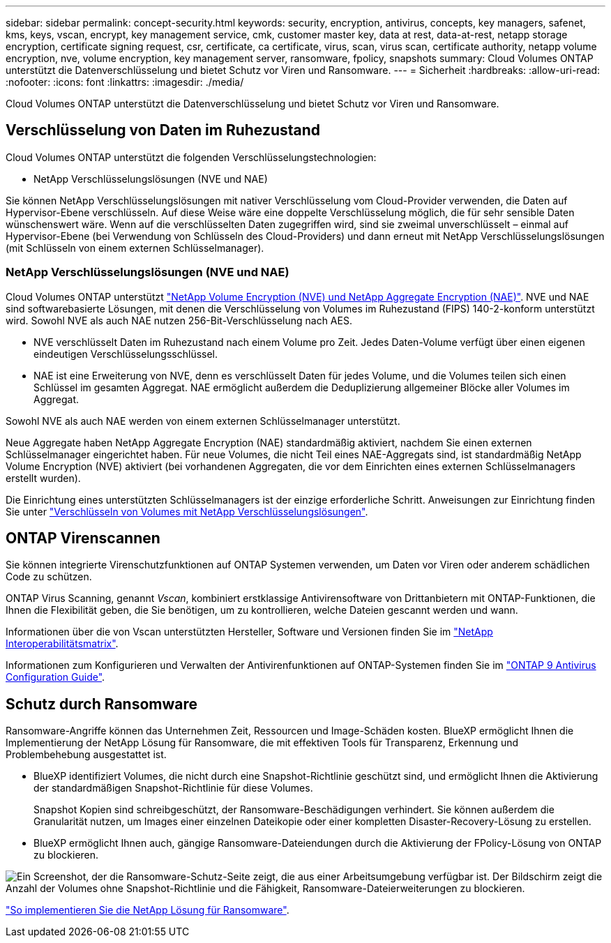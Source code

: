 ---
sidebar: sidebar 
permalink: concept-security.html 
keywords: security, encryption, antivirus, concepts, key managers, safenet, kms, keys, vscan, encrypt, key management service, cmk, customer master key, data at rest, data-at-rest, netapp storage encryption, certificate signing request, csr, certificate, ca certificate, virus, scan, virus scan, certificate authority, netapp volume encryption, nve, volume encryption, key management server, ransomware, fpolicy, snapshots 
summary: Cloud Volumes ONTAP unterstützt die Datenverschlüsselung und bietet Schutz vor Viren und Ransomware. 
---
= Sicherheit
:hardbreaks:
:allow-uri-read: 
:nofooter: 
:icons: font
:linkattrs: 
:imagesdir: ./media/


[role="lead"]
Cloud Volumes ONTAP unterstützt die Datenverschlüsselung und bietet Schutz vor Viren und Ransomware.



== Verschlüsselung von Daten im Ruhezustand

Cloud Volumes ONTAP unterstützt die folgenden Verschlüsselungstechnologien:

* NetApp Verschlüsselungslösungen (NVE und NAE)


ifdef::aws[]

* AWS Key Management Service


endif::aws[]

ifdef::azure[]

* Azure Storage Service Encryption


endif::azure[]

ifdef::gcp[]

* Google Cloud Platform-Standardverschlüsselung


endif::gcp[]

Sie können NetApp Verschlüsselungslösungen mit nativer Verschlüsselung vom Cloud-Provider verwenden, die Daten auf Hypervisor-Ebene verschlüsseln. Auf diese Weise wäre eine doppelte Verschlüsselung möglich, die für sehr sensible Daten wünschenswert wäre. Wenn auf die verschlüsselten Daten zugegriffen wird, sind sie zweimal unverschlüsselt – einmal auf Hypervisor-Ebene (bei Verwendung von Schlüsseln des Cloud-Providers) und dann erneut mit NetApp Verschlüsselungslösungen (mit Schlüsseln von einem externen Schlüsselmanager).



=== NetApp Verschlüsselungslösungen (NVE und NAE)

Cloud Volumes ONTAP unterstützt https://www.netapp.com/pdf.html?item=/media/17070-ds-3899.pdf["NetApp Volume Encryption (NVE) und NetApp Aggregate Encryption (NAE)"^]. NVE und NAE sind softwarebasierte Lösungen, mit denen die Verschlüsselung von Volumes im Ruhezustand (FIPS) 140-2-konform unterstützt wird. Sowohl NVE als auch NAE nutzen 256-Bit-Verschlüsselung nach AES.

* NVE verschlüsselt Daten im Ruhezustand nach einem Volume pro Zeit. Jedes Daten-Volume verfügt über einen eigenen eindeutigen Verschlüsselungsschlüssel.
* NAE ist eine Erweiterung von NVE, denn es verschlüsselt Daten für jedes Volume, und die Volumes teilen sich einen Schlüssel im gesamten Aggregat. NAE ermöglicht außerdem die Deduplizierung allgemeiner Blöcke aller Volumes im Aggregat.


Sowohl NVE als auch NAE werden von einem externen Schlüsselmanager unterstützt.

ifdef::azure[]

endif::azure[]

ifdef::gcp[]

endif::gcp[]

Neue Aggregate haben NetApp Aggregate Encryption (NAE) standardmäßig aktiviert, nachdem Sie einen externen Schlüsselmanager eingerichtet haben. Für neue Volumes, die nicht Teil eines NAE-Aggregats sind, ist standardmäßig NetApp Volume Encryption (NVE) aktiviert (bei vorhandenen Aggregaten, die vor dem Einrichten eines externen Schlüsselmanagers erstellt wurden).

Die Einrichtung eines unterstützten Schlüsselmanagers ist der einzige erforderliche Schritt. Anweisungen zur Einrichtung finden Sie unter link:task-encrypting-volumes.html["Verschlüsseln von Volumes mit NetApp Verschlüsselungslösungen"].

ifdef::aws[]



=== AWS Key Management Service

Wenn Sie ein Cloud Volumes ONTAP System in AWS starten, können Sie die Datenverschlüsselung über das aktivieren http://docs.aws.amazon.com/kms/latest/developerguide/overview.html["AWS KMS (Key Management Service)"^]. BlueXP fordert Datenschlüssel mit einem Kundenstammschlüssel (CMK) an.


TIP: Sie können die AWS Datenverschlüsselungsmethode nicht ändern, nachdem Sie ein Cloud Volumes ONTAP System erstellt haben.

Wenn Sie diese Verschlüsselungsoption verwenden möchten, müssen Sie sicherstellen, dass AWS KMS ordnungsgemäß eingerichtet ist. Weitere Informationen finden Sie unter link:task-setting-up-kms.html["Einrichten des AWS KMS"].

endif::aws[]

ifdef::azure[]



=== Azure Storage Service Encryption

Die Daten werden auf Cloud Volumes ONTAP in Azure automatisch verschlüsselt https://azure.microsoft.com/en-us/documentation/articles/storage-service-encryption/["Azure Storage Service Encryption"^] Mit einem von Microsoft gemanagten Schlüssel

Sie können Ihre eigenen Schlüssel verwenden. link:task-set-up-azure-encryption.html["Erfahren Sie, wie Sie Cloud Volumes ONTAP einrichten und einen vom Kunden gemanagten Schlüssel in Azure verwenden"].

endif::azure[]

ifdef::gcp[]



=== Google Cloud Platform-Standardverschlüsselung

https://cloud.google.com/security/encryption-at-rest/["Google Cloud-Plattform Verschlüsselung von Daten im Ruhezustand"^] Ist standardmäßig für Cloud Volumes ONTAP aktiviert. Es ist keine Einrichtung erforderlich.

Während Google Cloud Storage Ihre Daten immer verschlüsselt, bevor sie auf die Festplatte geschrieben werden, können Sie mit BlueXP APIs ein Cloud Volumes ONTAP-System erstellen, das _vom Kunden verwaltete Verschlüsselungsschlüssel_ verwendet. Diese Schlüssel werden in GCP mithilfe des Cloud Key Management Service generiert und gemanagt. link:task-setting-up-gcp-encryption.html["Weitere Informationen ."].

endif::gcp[]



== ONTAP Virenscannen

Sie können integrierte Virenschutzfunktionen auf ONTAP Systemen verwenden, um Daten vor Viren oder anderem schädlichen Code zu schützen.

ONTAP Virus Scanning, genannt _Vscan_, kombiniert erstklassige Antivirensoftware von Drittanbietern mit ONTAP-Funktionen, die Ihnen die Flexibilität geben, die Sie benötigen, um zu kontrollieren, welche Dateien gescannt werden und wann.

Informationen über die von Vscan unterstützten Hersteller, Software und Versionen finden Sie im http://mysupport.netapp.com/matrix["NetApp Interoperabilitätsmatrix"^].

Informationen zum Konfigurieren und Verwalten der Antivirenfunktionen auf ONTAP-Systemen finden Sie im http://docs.netapp.com/ontap-9/topic/com.netapp.doc.dot-cm-acg/home.html["ONTAP 9 Antivirus Configuration Guide"^].



== Schutz durch Ransomware

Ransomware-Angriffe können das Unternehmen Zeit, Ressourcen und Image-Schäden kosten. BlueXP ermöglicht Ihnen die Implementierung der NetApp Lösung für Ransomware, die mit effektiven Tools für Transparenz, Erkennung und Problembehebung ausgestattet ist.

* BlueXP identifiziert Volumes, die nicht durch eine Snapshot-Richtlinie geschützt sind, und ermöglicht Ihnen die Aktivierung der standardmäßigen Snapshot-Richtlinie für diese Volumes.
+
Snapshot Kopien sind schreibgeschützt, der Ransomware-Beschädigungen verhindert. Sie können außerdem die Granularität nutzen, um Images einer einzelnen Dateikopie oder einer kompletten Disaster-Recovery-Lösung zu erstellen.

* BlueXP ermöglicht Ihnen auch, gängige Ransomware-Dateiendungen durch die Aktivierung der FPolicy-Lösung von ONTAP zu blockieren.


image:screenshot_ransomware_protection.gif["Ein Screenshot, der die Ransomware-Schutz-Seite zeigt, die aus einer Arbeitsumgebung verfügbar ist. Der Bildschirm zeigt die Anzahl der Volumes ohne Snapshot-Richtlinie und die Fähigkeit, Ransomware-Dateierweiterungen zu blockieren."]

link:task-protecting-ransomware.html["So implementieren Sie die NetApp Lösung für Ransomware"].
